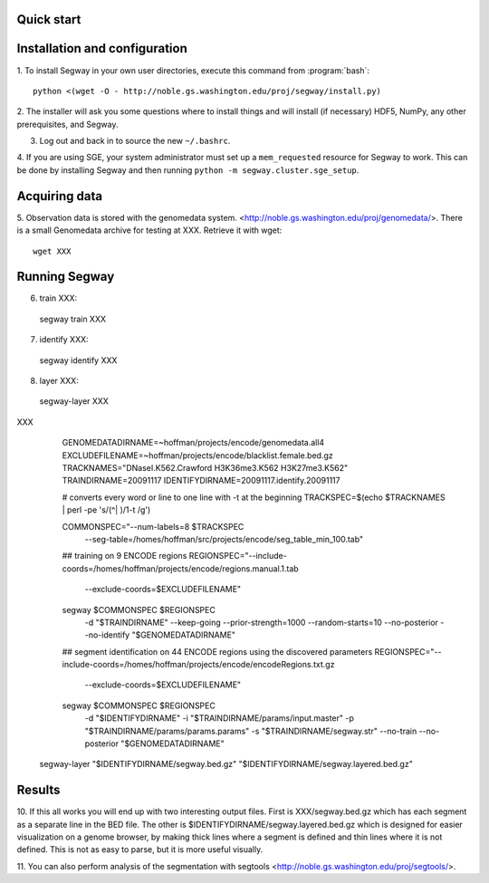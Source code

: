 Quick start
===========

Installation and configuration
==============================

1. To install Segway in your own user directories, execute this
command from :program:`bash`::

  python <(wget -O - http://noble.gs.washington.edu/proj/segway/install.py)

2. The installer will ask you some questions where to install things
and will install (if necessary) HDF5, NumPy, any other prerequisites,
and Segway.

3. Log out and back in to source the new ``~/.bashrc``.

4. If you are using SGE, your system administrator must set up a
``mem_requested`` resource for Segway to work. This can be done by
installing Segway and then running ``python -m
segway.cluster.sge_setup``.

Acquiring data
==============

5. Observation data is stored with the genomedata system.
<http://noble.gs.washington.edu/proj/genomedata/>. There is a small
Genomedata archive for testing at XXX. Retrieve it with wget::

  wget XXX

Running Segway
==============
6. train XXX::

  segway train XXX

7. identify XXX::

  segway identify XXX

8. layer XXX::

  segway-layer XXX

XXX 
     GENOMEDATADIRNAME=~hoffman/projects/encode/genomedata.all4
     EXCLUDEFILENAME=~hoffman/projects/encode/blacklist.female.bed.gz
     TRACKNAMES="DNaseI.K562.Crawford H3K36me3.K562 H3K27me3.K562"
     TRAINDIRNAME=20091117
     IDENTIFYDIRNAME=20091117.identify.20091117

     # converts every word or line to one line with -t at the beginning
     TRACKSPEC=$(echo $TRACKNAMES | perl -pe 's/(^| )/\1-t /g')

     COMMONSPEC="--num-labels=8 $TRACKSPEC \
         --seg-table=/homes/hoffman/src/projects/encode/seg_table_min_100.tab"

     ## training on 9 ENCODE regions
     REGIONSPEC="--include-coords=/homes/hoffman/projects/encode/regions.manual.1.tab
     \
         --exclude-coords=$EXCLUDEFILENAME"

     segway $COMMONSPEC $REGIONSPEC \
         -d "$TRAINDIRNAME" \
         --keep-going --prior-strength=1000 \
         --random-starts=10 \
         --no-posterior --no-identify \
         "$GENOMEDATADIRNAME"

     ## segment identification on 44 ENCODE regions using the discovered
     parameters
     REGIONSPEC="--include-coords=/homes/hoffman/projects/encode/encodeRegions.txt.gz
     \
         --exclude-coords=$EXCLUDEFILENAME"

     segway $COMMONSPEC $REGIONSPEC \
         -d "$IDENTIFYDIRNAME" \
         -i "$TRAINDIRNAME/params/input.master" \
         -p "$TRAINDIRNAME/params/params.params" \
         -s "$TRAINDIRNAME/segway.str" \
         --no-train --no-posterior \
         "$GENOMEDATADIRNAME"

   segway-layer "$IDENTIFYDIRNAME/segway.bed.gz" "$IDENTIFYDIRNAME/segway.layered.bed.gz"

Results
=======

10. If this all works you will end up with two interesting output
files. First is XXX/segway.bed.gz which has each segment
as a separate line in the BED file. The other is
$IDENTIFYDIRNAME/segway.layered.bed.gz which is designed for easier
visualization on a genome browser, by making thick lines where a
segment is defined and thin lines where it is not defined. This is not
as easy to parse, but it is more useful visually.

11. You can also perform analysis of the segmentation with segtools
<http://noble.gs.washington.edu/proj/segtools/>.
